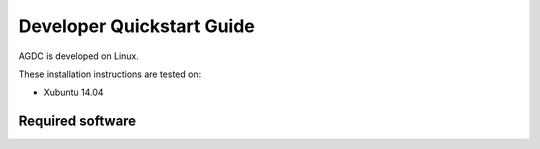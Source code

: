 ##########################
Developer Quickstart Guide
##########################

AGDC is developed on Linux.

These installation instructions are tested on:

* Xubuntu 14.04

******************
Required software
******************


